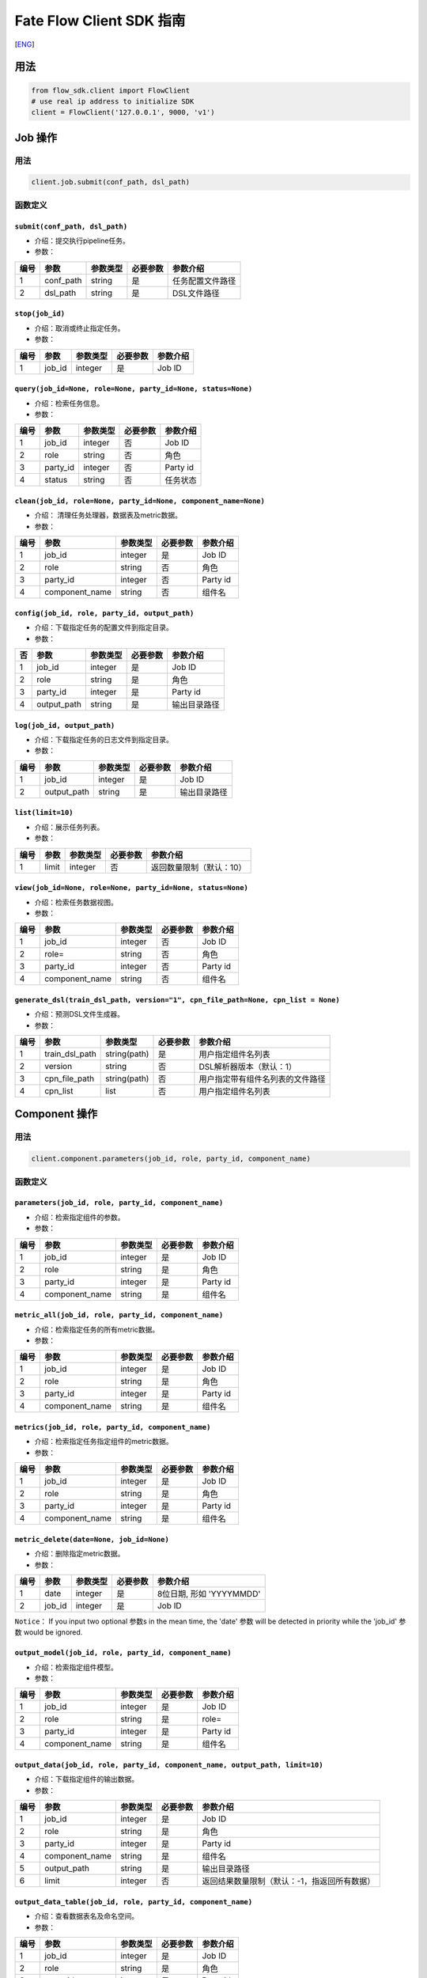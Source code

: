 Fate Flow Client SDK 指南
=========================

[`ENG`_]

.. _ENG: README.rst


用法
----

.. code:: python

    from flow_sdk.client import FlowClient
    # use real ip address to initialize SDK
    client = FlowClient('127.0.0.1', 9000, 'v1')

Job 操作
--------

用法
~~~~

.. code:: python

    client.job.submit(conf_path, dsl_path)

函数定义
~~~~~~~~

``submit(conf_path, dsl_path)``
^^^^^^^^^^^^^^^^^^^^^^^^^^^^^^^

-  介绍：提交执行pipeline任务。
-  参数：

+--------+--------------+------------+------------+--------------------+
| 编号   | 参数         | 参数类型   | 必要参数   | 参数介绍           |
+========+==============+============+============+====================+
| 1      | conf\_path   | string     | 是         | 任务配置文件路径   |
+--------+--------------+------------+------------+--------------------+
| 2      | dsl\_path    | string     | 是         | DSL文件路径        |
+--------+--------------+------------+------------+--------------------+

``stop(job_id)``
^^^^^^^^^^^^^^^^

-  介绍：取消或终止指定任务。
-  参数：

+--------+-----------+------------+------------+------------+
| 编号   | 参数      | 参数类型   | 必要参数   | 参数介绍   |
+========+===========+============+============+============+
| 1      | job\_id   | integer    | 是         | Job ID     |
+--------+-----------+------------+------------+------------+

``query(job_id=None, role=None, party_id=None, status=None)``
^^^^^^^^^^^^^^^^^^^^^^^^^^^^^^^^^^^^^^^^^^^^^^^^^^^^^^^^^^^^^

-  介绍：检索任务信息。
-  参数：

+--------+-------------+------------+------------+------------+
| 编号   | 参数        | 参数类型   | 必要参数   | 参数介绍   |
+========+=============+============+============+============+
| 1      | job\_id     | integer    | 否         | Job ID     |
+--------+-------------+------------+------------+------------+
| 2      | role        | string     | 否         | 角色       |
+--------+-------------+------------+------------+------------+
| 3      | party\_id   | integer    | 否         | Party id   |
+--------+-------------+------------+------------+------------+
| 4      | status      | string     | 否         | 任务状态   |
+--------+-------------+------------+------------+------------+

``clean(job_id, role=None, party_id=None, component_name=None)``
^^^^^^^^^^^^^^^^^^^^^^^^^^^^^^^^^^^^^^^^^^^^^^^^^^^^^^^^^^^^^^^^

-  介绍： 清理任务处理器，数据表及metric数据。
-  参数：

+--------+-------------------+------------+------------+------------+
| 编号   | 参数              | 参数类型   | 必要参数   | 参数介绍   |
+========+===================+============+============+============+
| 1      | job\_id           | integer    | 是         | Job ID     |
+--------+-------------------+------------+------------+------------+
| 2      | role              | string     | 否         | 角色       |
+--------+-------------------+------------+------------+------------+
| 3      | party\_id         | integer    | 否         | Party id   |
+--------+-------------------+------------+------------+------------+
| 4      | component\_name   | string     | 否         | 组件名     |
+--------+-------------------+------------+------------+------------+

``config(job_id, role, party_id, output_path)``
^^^^^^^^^^^^^^^^^^^^^^^^^^^^^^^^^^^^^^^^^^^^^^^

-  介绍：下载指定任务的配置文件到指定目录。
-  参数：

+------+----------------+------------+------------+----------------+
| 否   | 参数           | 参数类型   | 必要参数   | 参数介绍       |
+======+================+============+============+================+
| 1    | job\_id        | integer    | 是         | Job ID         |
+------+----------------+------------+------------+----------------+
| 2    | role           | string     | 是         | 角色           |
+------+----------------+------------+------------+----------------+
| 3    | party\_id      | integer    | 是         | Party id       |
+------+----------------+------------+------------+----------------+
| 4    | output\_path   | string     | 是         | 输出目录路径   |
+------+----------------+------------+------------+----------------+

``log(job_id, output_path)``
^^^^^^^^^^^^^^^^^^^^^^^^^^^^

-  介绍：下载指定任务的日志文件到指定目录。
-  参数：

+--------+----------------+------------+------------+----------------+
| 编号   | 参数           | 参数类型   | 必要参数   | 参数介绍       |
+========+================+============+============+================+
| 1      | job\_id        | integer    | 是         | Job ID         |
+--------+----------------+------------+------------+----------------+
| 2      | output\_path   | string     | 是         | 输出目录路径   |
+--------+----------------+------------+------------+----------------+

``list(limit=10)``
^^^^^^^^^^^^^^^^^^

-  介绍：展示任务列表。
-  参数：

+--------+---------+------------+------------+----------------------------+
| 编号   | 参数    | 参数类型   | 必要参数   | 参数介绍                   |
+========+=========+============+============+============================+
| 1      | limit   | integer    | 否         | 返回数量限制（默认：10）   |
+--------+---------+------------+------------+----------------------------+

``view(job_id=None, role=None, party_id=None, status=None)``
^^^^^^^^^^^^^^^^^^^^^^^^^^^^^^^^^^^^^^^^^^^^^^^^^^^^^^^^^^^^

-  介绍：检索任务数据视图。

-  参数：

+--------+-------------------+------------+------------+------------+
| 编号   | 参数              | 参数类型   | 必要参数   | 参数介绍   |
+========+===================+============+============+============+
| 1      | job\_id           | integer    | 否         | Job ID     |
+--------+-------------------+------------+------------+------------+
| 2      | role=             | string     | 否         | 角色       |
+--------+-------------------+------------+------------+------------+
| 3      | party\_id         | integer    | 否         | Party id   |
+--------+-------------------+------------+------------+------------+
| 4      | component\_name   | string     | 否         | 组件名     |
+--------+-------------------+------------+------------+------------+

``generate_dsl(train_dsl_path, version="1", cpn_file_path=None, cpn_list = None)``
^^^^^^^^^^^^^^^^^^^^^^^^^^^^^^^^^^^^^^^^^^^^^^^^^^^^^^^^^^^^^^^^^^^^^^^^^^^^^^^^^^

-  介绍：预测DSL文件生成器。
-  参数：

+--------+--------------------+----------------+------------+------------------------------------+
| 编号   | 参数               | 参数类型       | 必要参数   | 参数介绍                           |
+========+====================+================+============+====================================+
| 1      | train\_dsl\_path   | string(path)   | 是         | 用户指定组件名列表                 |
+--------+--------------------+----------------+------------+------------------------------------+
| 2      | version            | string         | 否         | DSL解析器版本（默认：1）           |
+--------+--------------------+----------------+------------+------------------------------------+
| 3      | cpn\_file\_path    | string(path)   | 否         | 用户指定带有组件名列表的文件路径   |
+--------+--------------------+----------------+------------+------------------------------------+
| 4      | cpn\_list          | list           | 否         | 用户指定组件名列表                 |
+--------+--------------------+----------------+------------+------------------------------------+

Component 操作
--------------

用法
~~~~

.. code:: python

    client.component.parameters(job_id, role, party_id, component_name)

函数定义
~~~~~~~~

``parameters(job_id, role, party_id, component_name)``
^^^^^^^^^^^^^^^^^^^^^^^^^^^^^^^^^^^^^^^^^^^^^^^^^^^^^^

-  介绍：检索指定组件的参数。
-  参数：

+--------+-------------------+------------+------------+------------+
| 编号   | 参数              | 参数类型   | 必要参数   | 参数介绍   |
+========+===================+============+============+============+
| 1      | job\_id           | integer    | 是         | Job ID     |
+--------+-------------------+------------+------------+------------+
| 2      | role              | string     | 是         | 角色       |
+--------+-------------------+------------+------------+------------+
| 3      | party\_id         | integer    | 是         | Party id   |
+--------+-------------------+------------+------------+------------+
| 4      | component\_name   | string     | 是         | 组件名     |
+--------+-------------------+------------+------------+------------+

``metric_all(job_id, role, party_id, component_name)``
^^^^^^^^^^^^^^^^^^^^^^^^^^^^^^^^^^^^^^^^^^^^^^^^^^^^^^

-  介绍：检索指定任务的所有metric数据。
-  参数：

+--------+-------------------+------------+------------+------------+
| 编号   | 参数              | 参数类型   | 必要参数   | 参数介绍   |
+========+===================+============+============+============+
| 1      | job\_id           | integer    | 是         | Job ID     |
+--------+-------------------+------------+------------+------------+
| 2      | role              | string     | 是         | 角色       |
+--------+-------------------+------------+------------+------------+
| 3      | party\_id         | integer    | 是         | Party id   |
+--------+-------------------+------------+------------+------------+
| 4      | component\_name   | string     | 是         | 组件名     |
+--------+-------------------+------------+------------+------------+

``metrics(job_id, role, party_id, component_name)``
^^^^^^^^^^^^^^^^^^^^^^^^^^^^^^^^^^^^^^^^^^^^^^^^^^^

-  介绍：检索指定任务指定组件的metric数据。
-  参数：

+--------+-------------------+------------+------------+------------+
| 编号   | 参数              | 参数类型   | 必要参数   | 参数介绍   |
+========+===================+============+============+============+
| 1      | job\_id           | integer    | 是         | Job ID     |
+--------+-------------------+------------+------------+------------+
| 2      | role              | string     | 是         | 角色       |
+--------+-------------------+------------+------------+------------+
| 3      | party\_id         | integer    | 是         | Party id   |
+--------+-------------------+------------+------------+------------+
| 4      | component\_name   | string     | 是         | 组件名     |
+--------+-------------------+------------+------------+------------+

``metric_delete(date=None, job_id=None)``
^^^^^^^^^^^^^^^^^^^^^^^^^^^^^^^^^^^^^^^^^

-  介绍：删除指定metric数据。
-  参数：

+--------+-----------+------------+------------+----------------------------+
| 编号   | 参数      | 参数类型   | 必要参数   | 参数介绍                   |
+========+===========+============+============+============================+
| 1      | date      | integer    | 是         | 8位日期, 形如 'YYYYMMDD'   |
+--------+-----------+------------+------------+----------------------------+
| 2      | job\_id   | integer    | 是         | Job ID                     |
+--------+-----------+------------+------------+----------------------------+

``Notice``\ ： If you input two optional 参数s in the mean time, the
'date' 参数 will be detected in priority while the 'job\_id' 参数 would
be ignored.

``output_model(job_id, role, party_id, component_name)``
^^^^^^^^^^^^^^^^^^^^^^^^^^^^^^^^^^^^^^^^^^^^^^^^^^^^^^^^

-  介绍：检索指定组件模型。
-  参数：

+--------+-------------------+------------+------------+------------+
| 编号   | 参数              | 参数类型   | 必要参数   | 参数介绍   |
+========+===================+============+============+============+
| 1      | job\_id           | integer    | 是         | Job ID     |
+--------+-------------------+------------+------------+------------+
| 2      | role              | string     | 是         | role=      |
+--------+-------------------+------------+------------+------------+
| 3      | party\_id         | integer    | 是         | Party id   |
+--------+-------------------+------------+------------+------------+
| 4      | component\_name   | string     | 是         | 组件名     |
+--------+-------------------+------------+------------+------------+

``output_data(job_id, role, party_id, component_name, output_path, limit=10)``
^^^^^^^^^^^^^^^^^^^^^^^^^^^^^^^^^^^^^^^^^^^^^^^^^^^^^^^^^^^^^^^^^^^^^^^^^^^^^^

-  介绍：下载指定组件的输出数据。
-  参数：

+--------+-------------------+------------+------------+------------------------------------------------+
| 编号   | 参数              | 参数类型   | 必要参数   | 参数介绍                                       |
+========+===================+============+============+================================================+
| 1      | job\_id           | integer    | 是         | Job ID                                         |
+--------+-------------------+------------+------------+------------------------------------------------+
| 2      | role              | string     | 是         | 角色                                           |
+--------+-------------------+------------+------------+------------------------------------------------+
| 3      | party\_id         | integer    | 是         | Party id                                       |
+--------+-------------------+------------+------------+------------------------------------------------+
| 4      | component\_name   | string     | 是         | 组件名                                         |
+--------+-------------------+------------+------------+------------------------------------------------+
| 5      | output\_path      | string     | 是         | 输出目录路径                                   |
+--------+-------------------+------------+------------+------------------------------------------------+
| 6      | limit             | integer    | 否         | 返回结果数量限制（默认：-1，指返回所有数据）   |
+--------+-------------------+------------+------------+------------------------------------------------+

``output_data_table(job_id, role, party_id, component_name)``
^^^^^^^^^^^^^^^^^^^^^^^^^^^^^^^^^^^^^^^^^^^^^^^^^^^^^^^^^^^^^

-  介绍：查看数据表名及命名空间。
-  参数：

+--------+-------------------+------------+------------+------------+
| 编号   | 参数              | 参数类型   | 必要参数   | 参数介绍   |
+========+===================+============+============+============+
| 1      | job\_id           | integer    | 是         | Job ID     |
+--------+-------------------+------------+------------+------------+
| 2      | role              | string     | 是         | 角色       |
+--------+-------------------+------------+------------+------------+
| 3      | party\_id         | integer    | 是         | Party id   |
+--------+-------------------+------------+------------+------------+
| 4      | component\_name   | string     | 是         | 组件名     |
+--------+-------------------+------------+------------+------------+

``list(job_id)``
^^^^^^^^^^^^^^^^

-  介绍： 展示指定任务的组件列表。
-  参数：

+--------+-----------+------------+------------+------------+
| 编号   | 参数      | 参数类型   | 必要参数   | 参数介绍   |
+========+===========+============+============+============+
| 1      | job\_id   | integer    | 是         | Job ID     |
+--------+-----------+------------+------------+------------+

``get_summary(job_id, role, party_id, component_name)``
^^^^^^^^^^^^^^^^^^^^^^^^^^^^^^^^^^^^^^^^^^^^^^^^^^^^^^^

-  介绍：获取指定组件的概要。
-  参数：

+--------+-------------------+------------+------------+------------+
| 编号   | 参数              | 参数类型   | 必要参数   | 参数介绍   |
+========+===================+============+============+============+
| 1      | job\_id           | integer    | 是         | Job ID     |
+--------+-------------------+------------+------------+------------+
| 2      | role              | string     | 是         | 角色       |
+--------+-------------------+------------+------------+------------+
| 3      | party\_id         | integer    | 是         | Party id   |
+--------+-------------------+------------+------------+------------+
| 4      | component\_name   | string     | 是         | 组件名     |
+--------+-------------------+------------+------------+------------+

Data 操作
---------

用法
~~~~

.. code:: python

    client.data.download(conf_path)

函数定义
~~~~~~~~

``download(conf_path)``
^^^^^^^^^^^^^^^^^^^^^^^

-  介绍：下载数据表。
-  参数：

+--------+--------------+------------+------------+--------------------+
| 编号   | 参数         | 参数类型   | 必要参数   | 参数介绍           |
+========+==============+============+============+====================+
| 1      | conf\_path   | string     | 是         | 任务配置文件路径   |
+--------+--------------+------------+------------+--------------------+

``upload(conf_path, verbose=0, drop=0)``
^^^^^^^^^^^^^^^^^^^^^^^^^^^^^^^^^^^^^^^^

-  介绍：上传数据表。
-  参数：

+--------+--------------+------------+------------+------------------------------------------------------------------+
| 编号   | 参数         | 参数类型   | 必要参数   | 参数介绍                                                         |
+========+==============+============+============+==================================================================+
| 1      | conf\_path   | string     | 是         | 任务配置文件路径                                                 |
+--------+--------------+------------+------------+------------------------------------------------------------------+
| 2      | verbose      | integer    | 否         | 如果赋值为1，用户将在控制台获得上传进度（默认为0）               |
+--------+--------------+------------+------------+------------------------------------------------------------------+
| 3      | drop         | integer    | 否         | 如果赋值为1，旧版已上传数据将被新上传的同名数据替换（默认为0）   |
+--------+--------------+------------+------------+------------------------------------------------------------------+

``upload_history(limit=10, job_id=None)``
^^^^^^^^^^^^^^^^^^^^^^^^^^^^^^^^^^^^^^^^^

-  介绍：检索上传数据历史。
-  参数：

+--------+-----------+------------+------------+--------------------------------+
| 编号   | 参数      | 参数类型   | 必要参数   | 参数介绍                       |
+========+===========+============+============+================================+
| 1      | limit     | integer    | 否         | 返回结果数量限制（默认：10）   |
+--------+-----------+------------+------------+--------------------------------+
| 2      | job\_id   | integer    | 否         | Job ID                         |
+--------+-----------+------------+------------+--------------------------------+

Task 操作
---------

用法
~~~~

.. code:: python

    client.task.list(limit=10)

函数定义
~~~~~~~~

``list(limit=10)``
^^^^^^^^^^^^^^^^^^

-  介绍： 展示Task列表。
-  参数：

+--------+---------+------------+------------+--------------------------------+
| 编号   | 参数    | 参数类型   | 必要参数   | 参数介绍                       |
+========+=========+============+============+================================+
| 1      | limit   | integer    | 否         | 返回结果数量限制（默认：10）   |
+--------+---------+------------+------------+--------------------------------+

``query(job_id=None, role=None, party_id=None, component_name=None, status=None)``
^^^^^^^^^^^^^^^^^^^^^^^^^^^^^^^^^^^^^^^^^^^^^^^^^^^^^^^^^^^^^^^^^^^^^^^^^^^^^^^^^^

-  介绍： 检索Task信息。
-  参数：

+--------+-------------------+------------+------------+------------+
| 编号   | 参数              | 参数类型   | 必要参数   | 参数介绍   |
+========+===================+============+============+============+
| 1      | job\_id           | integer    | 否         | Job ID.    |
+--------+-------------------+------------+------------+------------+
| 2      | role              | string     | 否         | 角色       |
+--------+-------------------+------------+------------+------------+
| 3      | party\_id         | integer    | 否         | Party ID   |
+--------+-------------------+------------+------------+------------+
| 4      | component\_name   | string     | 否         | 组件名     |
+--------+-------------------+------------+------------+------------+
| 5      | status            | string     | 否         | 任务状态   |
+--------+-------------------+------------+------------+------------+

Model 操作
----------

用法
~~~~

.. code:: python

    client.model.load(conf_path)

函数定义
~~~~~~~~

``load(conf_path=None, job_id=None)``
^^^^^^^^^^^^^^^^^^^^^^^^^^^^^^^^^^^^^

-  介绍：加载模型。
-  参数：

+--------+--------------+------------+------------+--------------------+
| 编号   | 参数         | 参数类型   | 必要参数   | 参数介绍           |
+========+==============+============+============+====================+
| 1      | conf\_path   | string     | 否         | 任务配置文件路径   |
+--------+--------------+------------+------------+--------------------+
| 2      | job\_id      | string     | 否         | Job ID             |
+--------+--------------+------------+------------+--------------------+

``bind(conf_path, job_id=None)``
^^^^^^^^^^^^^^^^^^^^^^^^^^^^^^^^

-  介绍： 绑定模型。
-  参数：

+--------+--------------+------------+------------+--------------------+
| 编号   | 参数         | 参数类型   | 必要参数   | 参数介绍           |
+========+==============+============+============+====================+
| 1      | conf\_path   | string     | 是         | 任务配置文件路径   |
+--------+--------------+------------+------------+--------------------+
| 2      | job\_id      | string     | 否         | Job ID             |
+--------+--------------+------------+------------+--------------------+

``export_model(conf_path, to_database=False)``
^^^^^^^^^^^^^^^^^^^^^^^^^^^^^^^^^^^^^^^^^^^^^^

-  介绍： 导出模型。
-  参数：

+--------+----------------+------------+------------+-------------------------------------------------------------------------------------+
| 编号   | 参数           | 参数类型   | 必要参数   | 参数介绍                                                                            |
+========+================+============+============+=====================================================================================+
| 1      | conf\_path     | string     | 是         | 任务配置文件路径                                                                    |
+--------+----------------+------------+------------+-------------------------------------------------------------------------------------+
| 2      | to\_database   | bool       | 否         | 如果指定且有可用的数据库环境，fate flow将从根据任务配置文件将模型导出到数据库中。   |
+--------+----------------+------------+------------+-------------------------------------------------------------------------------------+

``import_model(conf_path, from_database=False)``
^^^^^^^^^^^^^^^^^^^^^^^^^^^^^^^^^^^^^^^^^^^^^^^^

-  介绍： 导入模型。
-  参数：

+--------+------------------+------------+------------+-----------------------------------------------------------------------------------+
| 编号   | 参数             | 参数类型   | 必要参数   | 参数介绍                                                                          |
+========+==================+============+============+===================================================================================+
| 1      | conf\_path       | string     | 是         | 任务配置文件路径                                                                  |
+--------+------------------+------------+------------+-----------------------------------------------------------------------------------+
| 2      | from\_database   | bool       | 否         | 如果指定且有可用的数据库环境，fate flow将从根据任务配置文件从数据库中导入模型。   |
+--------+------------------+------------+------------+-----------------------------------------------------------------------------------+

``migrate(conf_path, to_database=False)``
^^^^^^^^^^^^^^^^^^^^^^^^^^^^^^^^^^^^^^^^^

-  介绍： 迁移模型。
-  参数：

+--------+--------------+------------+------------+--------------------+
| 编号   | 参数         | 参数类型   | 必要参数   | 参数介绍           |
+========+==============+============+============+====================+
| 1      | conf\_path   | string     | 是         | 任务配置文件路径   |
+--------+--------------+------------+------------+--------------------+

``tag_list(job_id)``
^^^^^^^^^^^^^^^^^^^^

-  介绍： 展示模型的标签列表。
-  参数：

+--------+-----------+------------+------------+------------+
| 编号   | 参数      | 参数类型   | 必要参数   | 参数介绍   |
+========+===========+============+============+============+
| 1      | job\_id   | integer    | 是         | Job ID     |
+--------+-----------+------------+------------+------------+

``tag_model(job_id, tag_name, remove=False)``
^^^^^^^^^^^^^^^^^^^^^^^^^^^^^^^^^^^^^^^^^^^^^

-  介绍： 对模型添加标签。
-  参数：

+--------+-------------+------------+------------+----------------------------------------------------------+
| 编号   | 参数        | 参数类型   | 必要参数   | 参数介绍                                                 |
+========+=============+============+============+==========================================================+
| 1      | job\_id     | integer    | 是         | Job ID                                                   |
+--------+-------------+------------+------------+----------------------------------------------------------+
| 2      | tag\_name   | string     | 是         | 标签名                                                   |
+--------+-------------+------------+------------+----------------------------------------------------------+
| 3      | remove      | bool       | 否         | 如果指定，带有指定标签名的标签将被模型的标签列表中移除   |
+--------+-------------+------------+------------+----------------------------------------------------------+

Tag 操作
--------

用法
~~~~

.. code:: python

    client.tag.create(tag_name, desc)

函数定义
~~~~~~~~

``create(tag_name, tag_desc=None)``
^^^^^^^^^^^^^^^^^^^^^^^^^^^^^^^^^^^

-  介绍：创建标签。
-  参数：

+--------+-------------+------------+------------+------------+
| 编号   | 参数        | 参数类型   | 必要参数   | 参数介绍   |
+========+=============+============+============+============+
| 1      | tag\_name   | string     | 是         | 标签名     |
+--------+-------------+------------+------------+------------+
| 2      | tag\_desc   | string     | 否         | 标签介绍   |
+--------+-------------+------------+------------+------------+

``update(tag_name, new_tag_name=None, new_tag_desc=None)``
^^^^^^^^^^^^^^^^^^^^^^^^^^^^^^^^^^^^^^^^^^^^^^^^^^^^^^^^^^

-  介绍： 更新标签信息。
-  参数：

+--------+------------------+------------+------------+--------------+
| 编号   | 参数             | 参数类型   | 必要参数   | 参数介绍     |
+========+==================+============+============+==============+
| 1      | tag\_name        | string     | 是         | 标签名       |
+--------+------------------+------------+------------+--------------+
| 2      | new\_tag\_name   | string     | 否         | 新标签名     |
+--------+------------------+------------+------------+--------------+
| 3      | new\_tag\_desc   | string     | 否         | 新标签介绍   |
+--------+------------------+------------+------------+--------------+

``list(limit=10)``
^^^^^^^^^^^^^^^^^^

-  介绍： 展示标签列表。
-  参数：

+--------+---------+------------+------------+--------------------------------+
| 编号   | 参数    | 参数类型   | 必要参数   | 参数介绍                       |
+========+=========+============+============+================================+
| 1      | limit   | integer    | 否         | 返回结果数量限制（默认：10）   |
+--------+---------+------------+------------+--------------------------------+

``query(tag_name, with_model=False)``
^^^^^^^^^^^^^^^^^^^^^^^^^^^^^^^^^^^^^

-  介绍： 检索标签。
-  参数：

+--------+---------------+------------+------------+------------------------------------------+
| 编号   | 参数          | 参数类型   | 必要参数   | 参数介绍                                 |
+========+===============+============+============+==========================================+
| 1      | tag\_name     | string     | 是         | 标签名                                   |
+--------+---------------+------------+------------+------------------------------------------+
| 2      | with\_model   | bool       | 否         | 如果指定，具有该标签的模型信息将被展示   |
+--------+---------------+------------+------------+------------------------------------------+

``delete(tag_name)``
^^^^^^^^^^^^^^^^^^^^

-  介绍： 删除标签。
-  参数：

+--------+-------------+------------+------------+------------+
| 编号   | 参数        | 参数类型   | 必要参数   | 参数介绍   |
+========+=============+============+============+============+
| 1      | tag\_name   | string     | 是         | 标签名     |
+--------+-------------+------------+------------+------------+

Table 操作
----------

用法
~~~~

.. code:: python

    client.table.info(namespace, table_name)

函数定义
~~~~~~~~

``info(namespace, table_name)``
^^^^^^^^^^^^^^^^^^^^^^^^^^^^^^^

-  介绍： 检索数据表信息。
-  参数：

+--------+---------------+------------+------------+------------+
| 编号   | 参数          | 参数类型   | 必要参数   | 参数介绍   |
+========+===============+============+============+============+
| 1      | namespace     | string     | 是         | 命名空间   |
+--------+---------------+------------+------------+------------+
| 2      | table\_name   | string     | 是         | 数据表名   |
+--------+---------------+------------+------------+------------+

``delete(namespace=None, table_name=None, job_id=None, role=None, party_id=None, component_name=None)``
^^^^^^^^^^^^^^^^^^^^^^^^^^^^^^^^^^^^^^^^^^^^^^^^^^^^^^^^^^^^^^^^^^^^^^^^^^^^^^^^^^^^^^^^^^^^^^^^^^^^^^^

-  介绍：删除指定数据表。
-  参数：

+--------+-------------------+------------+------------+------------+
| 编号   | 参数              | 参数类型   | 必要参数   | 参数介绍   |
+========+===================+============+============+============+
| 1      | namespace         | string     | 否         | 命名空间   |
+--------+-------------------+------------+------------+------------+
| 2      | table\_name       | string     | 否         | 数据表名   |
+--------+-------------------+------------+------------+------------+
| 3      | job\_id           | integer    | 否         | Job ID     |
+--------+-------------------+------------+------------+------------+
| 4      | role=             | string     | 否         | 角色       |
+--------+-------------------+------------+------------+------------+
| 5      | party\_id         | integer    | 否         | Party id   |
+--------+-------------------+------------+------------+------------+
| 6      | component\_name   | string     | 否         | 组件名     |
+--------+-------------------+------------+------------+------------+

Queue 操作
----------

用法
~~~~

.. code:: python

    client.queue.clean()

函数定义
~~~~~~~~

``clean()``
^^^^^^^^^^^

-  介绍：取消所有在队列中的Job。
-  参数：无


